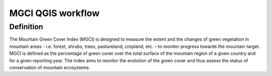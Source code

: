 MGCI QGIS workflow
==================
Definition 
----------

The Mountain Green Cover Index (MGCI) is designed to measure the extent and the changes of green vegetation in mountain areas - i.e. forest, shrubs, trees, pastureland, cropland, etc. – to monitor progress towards the mountain target. MGCI is defined as the percentage of green cover over the total surface of the mountain region of a given country and for a given reporting year. The index aims to monitor the evolution of the green cover and thus assess the status of conservation of mountain ecosystems.
